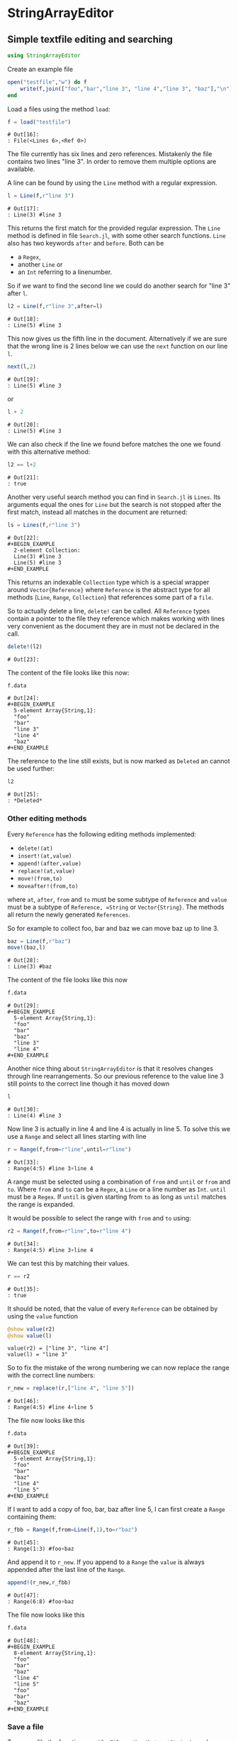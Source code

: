 * StringArrayEditor
** Simple textfile editing and searching
#+BEGIN_SRC jupyter-julia :results none :output none
using StringArrayEditor
#+END_SRC

Create an example file

#+BEGIN_SRC jupyter-julia :results none :exports both
  open("testfile","w") do f
      write(f,join(["foo","bar","line 3", "line 4","line 3", "baz"],"\n"))
  end
#+END_SRC

Load a files using the method =load=:

#+BEGIN_SRC jupyter-julia :exports both
  f = load("testfile")
#+END_SRC

#+RESULTS:
: # Out[16]:
: : File(<Lines 6>,<Ref 0>)

The file currently has six lines and zero references.
Mistakenly the file contains two lines "line 3". In order to remove them
multiple options are available.

A line can be found by using the =Line= method with a regular expression.
#+BEGIN_SRC jupyter-julia :exports both
l = Line(f,r"line 3")
#+END_SRC

#+RESULTS:
: # Out[17]:
: : Line(3) #line 3

This returns the first match for the provided regular expression.
The =Line= method is defined in file =Search.jl=, with some other search
functions.
=Line= also has two keywords =after= and =before=. Both can be 
- a =Regex=,
- another =Line= or
- an =Int= referring to a linenumber.

So if we want to find the second line we could do another search for
"line 3" after =l=.

#+BEGIN_SRC jupyter-julia :exports both
l2 = Line(f,r"line 3",after=l)
#+END_SRC

#+RESULTS:
: # Out[18]:
: : Line(5) #line 3

This now gives us the fifth line in the document. Alternatively if we
are sure that the wrong line is 2 lines below we can use the =next=
function on our line =l=.

#+BEGIN_SRC jupyter-julia :exports both
next(l,2)
#+END_SRC

#+RESULTS:
: # Out[19]:
: : Line(5) #line 3

or

#+BEGIN_SRC jupyter-julia :exports both
l + 2
#+END_SRC

#+RESULTS:
: # Out[20]:
: : Line(5) #line 3

We can also check if the line we found before matches the one we found
with this alternative method:

#+BEGIN_SRC jupyter-julia :exports both
l2 == l+2
#+END_SRC

#+RESULTS:
: # Out[21]:
: : true

Another very useful search method you can find in =Search.jl= is
=Lines=. Its arguments equal the ones for =Line= but the search is not
stopped after the first match, instead all matches in the document are
returned:

#+BEGIN_SRC jupyter-julia :exports both
ls = Lines(f,r"line 3")
#+END_SRC

#+RESULTS:
: # Out[22]:
: #+BEGIN_EXAMPLE
:   2-element Collection:
:   Line(3) #line 3
:   Line(5) #line 3
: #+END_EXAMPLE

This returns an indexable =Collection= type which is a special wrapper
around =Vector{Reference}= where =Reference= is the abstract type for all
methods (=Line=, =Range=, =Collection=) that references some part of a =file=.

So to actually delete a line, =delete!= can be called. All =Reference= types
contain a pointer to the file they reference which makes working with
lines very convenient as the document they are in must not be declared
in the call.

#+BEGIN_SRC jupyter-julia :exports both
delete!(l2)
#+END_SRC

#+RESULTS:
: # Out[23]:

The content of the file looks like this now:

#+BEGIN_SRC jupyter-julia :exports both
f.data
#+END_SRC

#+RESULTS:
: # Out[24]:
: #+BEGIN_EXAMPLE
:   5-element Array{String,1}:
:   "foo"
:   "bar"
:   "line 3"
:   "line 4"
:   "baz"
: #+END_EXAMPLE

The reference to the line still exists, but is now marked as =Deleted= an
cannot be used further:

#+BEGIN_SRC jupyter-julia :exports both
l2
#+END_SRC

#+RESULTS:
: # Out[25]:
: : *Deleted*

*** Other editing methods

Every =Reference= has the following editing methods implemented:
- =delete!(at)=
- =insert!(at,value)=
- =append!(after,value)=
- =replace!(at,value)=
- =move!(from,to)=
- =moveafter!(from,to)=
where =at=, =after=, =from= and =to= must be some subtype of =Reference= and
=value= must be a subtype of =Reference, =String= or =Vector{String}=.
The methods all return the newly generated =References=.

So for example to collect foo, bar and baz we can move baz up to line 3.

#+BEGIN_SRC jupyter-julia :exports both
baz = Line(f,r"baz")
move!(baz,l)
#+END_SRC

#+RESULTS:
: # Out[28]:
: : Line(3) #baz

The content of the file looks like this now
#+BEGIN_SRC jupyter-julia :exports both
f.data
#+END_SRC

#+RESULTS:
: # Out[29]:
: #+BEGIN_EXAMPLE
:   5-element Array{String,1}:
:   "foo"
:   "bar"
:   "baz"
:   "line 3"
:   "line 4"
: #+END_EXAMPLE

Another nice thing about =StringArrayEditor= is that it resolves changes
through line rearrangements. So our previous reference to the value line
3 still points to the correct line though it has moved down

#+BEGIN_SRC jupyter-julia :exports both
l
#+END_SRC

#+RESULTS:
: # Out[30]:
: : Line(4) #line 3

Now line 3 is actually in line 4 and line 4 is actually in line 5. To
solve this we use a =Range= and select all lines starting with line

#+BEGIN_SRC jupyter-julia :exports both
r = Range(f,from=r"line",until=r"line")
#+END_SRC

#+RESULTS:
: # Out[33]:
: : Range(4:5) #line 3▿line 4

A range must be selected using a combination of =from= and =until= or =from=
and =to=. Where =from= and =to= can be a =Regex=, a =Line= or a line number as
=Int=. =until= must be a =Regex=.
If =until= is given starting from =to= as long as =until= matches the range is
expanded.

It would be possible to select the range with =from= and =to= using:
#+BEGIN_SRC jupyter-julia :exports both
r2 = Range(f,from=r"line",to=r"line 4")
#+END_SRC

#+RESULTS:
: # Out[34]:
: : Range(4:5) #line 3▿line 4

We can test this by matching their values.

#+BEGIN_SRC jupyter-julia :exports both
r == r2
#+END_SRC

#+RESULTS:
: # Out[35]:
: : true

It should be noted, that the value of every =Reference= can be obtained by
using the =value= function

#+BEGIN_SRC jupyter-julia :results output :exports both
@show value(r2)
@show value(l)
#+END_SRC

#+RESULTS:
: value(r2) = ["line 3", "line 4"]
: value(l) = "line 3"

So to fix the mistake of the wrong numbering we can now replace the
range with the correct line numbers:

#+BEGIN_SRC jupyter-julia :exports both
r_new = replace!(r,["line 4", "line 5"])
#+END_SRC

#+RESULTS:
: # Out[46]:
: : Range(4:5) #line 4▿line 5

The file now looks like this
#+BEGIN_SRC jupyter-julia :exports both
f.data
#+END_SRC

#+RESULTS:
: # Out[39]:
: #+BEGIN_EXAMPLE
:   5-element Array{String,1}:
:   "foo"
:   "bar"
:   "baz"
:   "line 4"
:   "line 5"
: #+END_EXAMPLE

If I want to add a copy of foo, bar, baz after line 5, I can first
create a =Range= containing them:

#+BEGIN_SRC jupyter-julia :exports both
r_fbb = Range(f,from=Line(f,1),to=r"baz")
#+END_SRC

#+RESULTS:
: # Out[45]:
: : Range(1:3) #foo▿baz

And append it to =r_new=. If you append to a =Range= the =value= is always
appended after the last line of the =Range=.

#+BEGIN_SRC jupyter-julia :exports both
append!(r_new,r_fbb)
#+END_SRC

#+RESULTS:
: # Out[47]:
: : Range(6:8) #foo▿baz

The file now looks like this
#+BEGIN_SRC jupyter-julia :exports both
f.data
#+END_SRC

#+RESULTS:
#+begin_example
# Out[48]:
,#+BEGIN_EXAMPLE
  8-element Array{String,1}:
  "foo"
  "bar"
  "baz"
  "line 4"
  "line 5"
  "foo"
  "bar"
  "baz"
,#+END_EXAMPLE
#+end_example
*** Save a file

To save a file the function =save(f::File,path::AbstractString)= can be
used:

#+BEGIN_SRC jupyter-julia :exports both
save(f,"testfile_edited")
#+END_SRC
** Editing grouped datalines
A common problem that this package can tackle is editing structured
plain-text files.
Assume we have the following file:
#+BEGIN_SRC jupyter-julia :results none :exports both
  open("teststructured","w") do f
      write(f,join([
          "* Header 01",
          "1,2,3",
          "2,3,1",
          "10,3,1",
          "2,55,1",
          "8,3,1",
          "* Header 02",
          "1,2,3",
          "2,3,1",
          "10,3,1",
          "2,55,1",
          "8,3,1",
          "* Header 03",
          "1,2,3",
          "2,55,1",
          "8,3,1",
      ],"\n"))
  end
#+END_SRC

and want to replace the commas in the second data block with semicolons.
At first we load the file:
#+BEGIN_SRC jupyter-julia :exports both
f = load("teststructured")
#+END_SRC

#+RESULTS:
: # Out[72]:
: : File(<Lines 16>,<Ref 0>)

Then we obtain the second data block by using =Range= with =until=.

#+BEGIN_SRC jupyter-julia :exports both
data_re = r"\d+,\d+,\d+"
data_range = Range(f,from=data_re,until=data_re,after=r"Header 02")
#+END_SRC

#+RESULTS:
: # Out[73]:
: : Range(8:12) #1,2,3▿8,3,1

Like the =Line= function =Range= also supports =after= and =before= keywords.
To assure we have the correct lines we print the value of =data_range=:

#+BEGIN_SRC jupyter-julia :results output :exports both
@show value(data_range)
#+END_SRC

#+RESULTS:
: value(data_range) = ["1,2,3", "2,3,1", "10,3,1", "2,55,1", "8,3,1"]

One way to now replace all commas with semicolons would be to generate a
new string from =value= and replace the range. However, as this is a quite
common task, =Range= has its own =map= and =map!= methods.

#+BEGIN_SRC jupyter-julia :results none :exports both
map!(data_range) do l
    replace(l,","=>";")
end
#+END_SRC

So the value now looks like this:

#+BEGIN_SRC jupyter-julia :exports both
value(data_range)
#+END_SRC

#+RESULTS:
: # Out[68]:
: #+BEGIN_EXAMPLE
:   5-element Array{String,1}:
:   "1;2;3"
:   "2;3;1"
:   "10;3;1"
:   "2;55;1"
:   "8;3;1"
: #+END_EXAMPLE

and also our file was updated:

#+BEGIN_SRC jupyter-julia :exports both
f.data
#+END_SRC

#+RESULTS:
#+begin_example
# Out[69]:
,#+BEGIN_EXAMPLE
  16-element Array{String,1}:
  "* Header 01"
  "1,2,3"
  "2,3,1"
  "10,3,1"
  "2,55,1"
  "8,3,1"
  "* Header 02"
  "1;2;3"
  "2;3;1"
  "10;3;1"
  "2;55;1"
  "8;3;1"
  "* Header 03"
  "1,2,3"
  "2,55,1"
  "8,3,1"
,#+END_EXAMPLE
#+end_example

